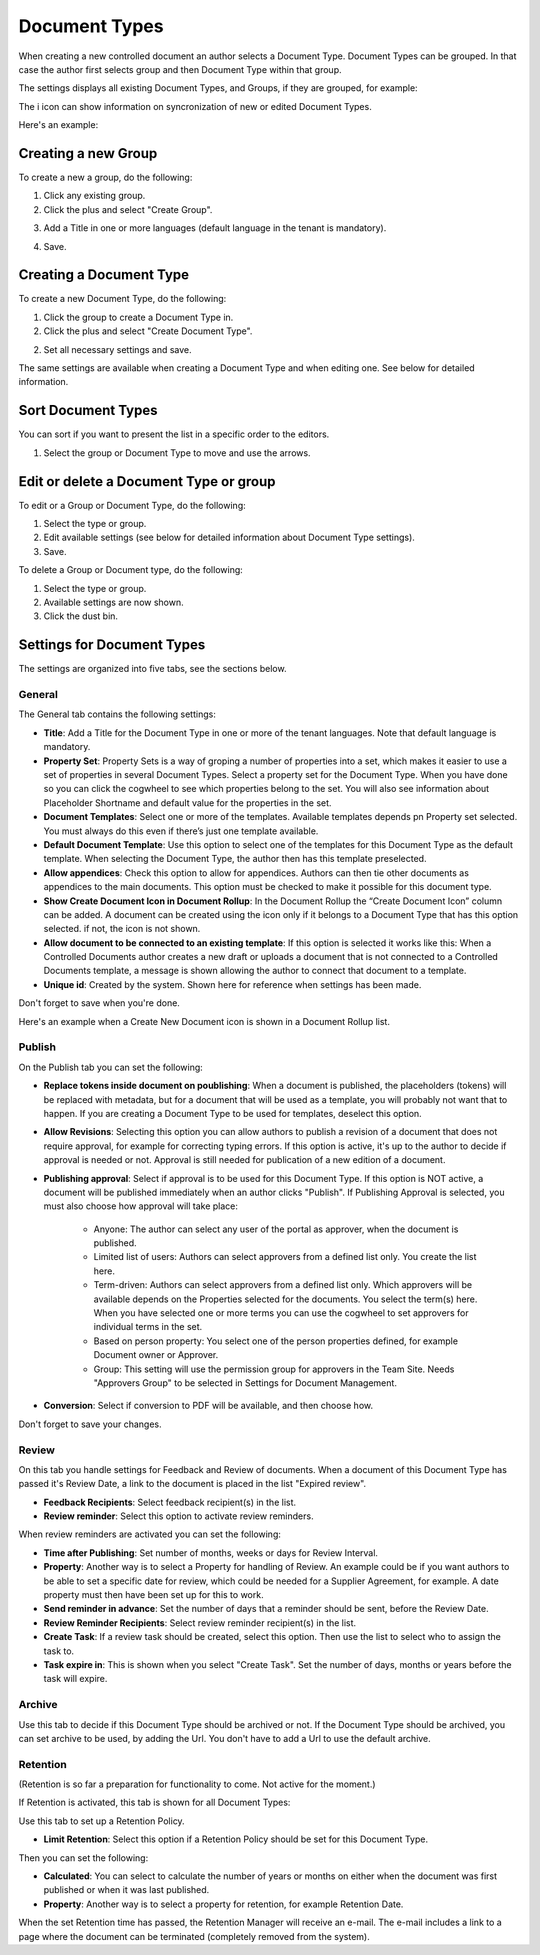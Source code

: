 Document Types
================

When creating a new controlled document an author selects a Document Type. Document Types can be grouped. In that case the author first selects group and then Document Type within that group.

The settings displays all existing Document Types, and Groups, if they are grouped, for example:

.. image:: document-types-start-new2.png

The i icon can show information on syncronization of new or edited Document Types.

.. image:: document-types-i-icon.png

Here's an example:

.. image:: document-types-info-new2.png

Creating a new Group
**********************
To create a new a group, do the following:

1. Click any existing group.
2. Click the plus and select "Create Group".

.. image:: doctype-select-group-new2.png
 
3. Add a Title in one or more languages (default language in the tenant is mandatory).

.. image:: doctype-group-title-new.png

4. Save.

Creating a Document Type
*****************************
To create a new Document Type, do the following:

1. Click the group to create a Document Type in.
2. Click the plus and select "Create Document Type".

.. image:: doctype-new-type-new2.png
 
2. Set all necessary settings and save.

The same settings are available when creating a Document Type and when editing one. See below for detailed information.

Sort Document Types
***********************
You can sort if you want to present the list in a specific order to the editors.

1. Select the group or Document Type to move and use the arrows.

.. image:: doctype-sort-new2.png

Edit or delete a Document Type or group
******************************************
To edit or a Group or Document Type, do the following:

1. Select the type or group.
2. Edit available settings (see below for detailed information about Document Type settings).
3. Save.

To delete a Group or Document type, do the following:

1. Select the type or group.
2. Available settings are now shown.
3. Click the dust bin.

.. image:: doctype-delete-new2.png

Settings for Document Types
****************************
The settings are organized into five tabs, see the sections below.

General
--------
The General tab contains the following settings:

.. image:: document-type-general-new2.png

+ **Title**: Add a Title for the Document Type in one or more of the tenant languages. Note that default language is mandatory.
+ **Property Set**: Property Sets is a way of groping a number of properties into a set, which makes it easier to use a set of properties in several Document Types. Select a property set for the Document Type. When you have done so you can click the cogwheel to see which properties belong to the set. You will also see information about Placeholder Shortname and default value for the properties in the set.
+ **Document Templates**: Select one or more of the templates. Available templates depends pn Property set selected. You must always do this even if there’s just one template available.
+ **Default Document Template**: Use this option to select one of the templates for this Document Type as the default template. When selecting the Document Type, the author then has this template preselected.
+ **Allow appendices**: Check this option to allow for appendices. Authors can then tie other documents as appendices to the main documents. This option must be checked to make it possible for this document type.
+ **Show Create Document Icon in Document Rollup**: In the Document Rollup the “Create Document Icon” column can be added. A document can be created using the icon only if it belongs to a Document Type that has this option selected. if not, the icon is not shown.
+ **Allow document to be connected to an existing template**: If this option is selected it works like this: When a Controlled Documents author creates a new draft or uploads a document that is not connected to a Controlled Documents template, a message is shown allowing the author to connect that document to a template.
+ **Unique id**: Created by the system. Shown here for reference when settings has been made.

Don't forget to save when you're done.

Here's an example when a Create New Document icon is shown in a Document Rollup list.

.. image:: document-rollup-create-new-icon.png

Publish
---------
On the Publish tab you can set the following:

.. image:: document-types-publish-new-frame.png

+ **Replace tokens inside document on poublishing**: When a document is published, the placeholders (tokens) will be replaced with metadata, but for a document that will be used as a template, you will probably not want that to happen. If you are creating a Document Type to be used for templates, deselect this option.
+ **Allow Revisions**: Selecting this option you can allow authors to publish a revision of a document that does not require approval, for example for correcting typing errors. If this option is active, it's up to the author to decide if approval is needed or not. Approval is still needed for publication of a new edition of a document.
+ **Publishing approval**: Select if approval is to be used for this Document Type. If this option is NOT active, a document will be published immediately when an author clicks "Publish". If Publishing Approval is selected, you must also choose how approval will take place:

    - Anyone: The author can select any user of the portal as approver, when the document is published.
    - Limited list of users: Authors can select approvers from a defined list only. You create the list here.
    - Term-driven: Authors can select approvers from a defined list only. Which approvers will be available depends on the Properties selected for the documents. You select the term(s) here. When you have selected one or more terms you can use the cogwheel to set approvers for individual terms in the set.
    - Based on person property: You select one of the person properties defined, for example Document owner or Approver.
    - Group: This setting will use the permission group for approvers in the Team Site. Needs "Approvers Group" to be selected in Settings for Document Management.
+ **Conversion**: Select if conversion to PDF will be available, and then choose how.

Don't forget to save your changes.

Review
---------
On this tab you handle settings for Feedback and Review of documents. When a document of this Document Type has passed it's Review Date, a link to the document is placed in the list "Expired review".

.. image:: document-types-review-new.png

+ **Feedback Recipients**: Select feedback recipient(s) in the list. 
+ **Review reminder**: Select this option to activate review reminders.

When review reminders are activated you can set the following:

.. image:: document-types-review-reminder.png

+ **Time after Publishing**: Set number of months, weeks or days for Review Interval. 
+ **Property**: Another way is to select a Property for handling of Review. An example could be if you want authors to be able to set a specific date for review, which could be needed for a Supplier Agreement, for example. A date property must then have been set up for this to work.
+ **Send reminder in advance**: Set the number of days that a reminder should be sent, before the Review Date.
+ **Review Reminder Recipients**: Select review reminder recipient(s) in the list.
+ **Create Task**: If a review task should be created, select this option. Then use the list to select who to assign the task to.
+ **Task expire in**: This is shown when you select "Create Task". Set the number of days, months or years before the task will expire. 

Archive
----------
Use this tab to decide if this Document Type should be archived or not. If the Document Type should be archived, you can set archive to be used, by adding the Url. You don't have to add a Url to use the default archive.

.. image:: document-types-archive-new.png

Retention
------------
(Retention is so far a preparation for functionality to come. Not active for the moment.)

If Retention is activated, this tab is shown for all Document Types:

.. image:: document-types-retention-new.png

Use this tab to set up a Retention Policy.

+ **Limit Retention**: Select this option if a Retention Policy should be set for this Document Type.

Then you can set the following:

.. image:: document-types-retention-settings-new.png

+ **Calculated**: You can select to calculate the number of years or months on either when the document was first published or when it was last published.
+ **Property**: Another way is to select a property for retention, for example Retention Date.

When the set Retention time has passed, the Retention Manager will receive an e-mail. The e-mail includes a link to a page where the document can be terminated (completely removed from the system). 



